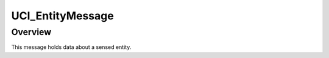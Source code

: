 .. ****************************************************************************
.. CUI//REL TO USA ONLY
..
.. The Advanced Framework for Simulation, Integration, and Modeling (AFSIM)
..
.. The use, dissemination or disclosure of data in this file is subject to
.. limitation or restriction. See accompanying README and LICENSE for details.
.. ****************************************************************************

UCI_EntityMessage
-----------------

.. class:: UCI_EntityMessage inherits UCI_Message

Overview
========

This message holds data about a sensed entity.
